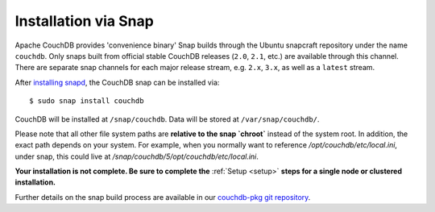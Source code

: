 .. Licensed under the Apache License, Version 2.0 (the "License"); you may not
.. use this file except in compliance with the License. You may obtain a copy of
.. the License at
..
..   http://www.apache.org/licenses/LICENSE-2.0
..
.. Unless required by applicable law or agreed to in writing, software
.. distributed under the License is distributed on an "AS IS" BASIS, WITHOUT
.. WARRANTIES OR CONDITIONS OF ANY KIND, either express or implied. See the
.. License for the specific language governing permissions and limitations under
.. the License.

.. _install/snap:

=====================
Installation via Snap
=====================

.. highlight:: sh

Apache CouchDB provides 'convenience binary' Snap builds through the
Ubuntu snapcraft repository under the name ``couchdb``. Only snaps built
from official stable CouchDB releases (``2.0``, ``2.1``, etc.) are available
through this channel. There are separate snap channels for each major
release stream, e.g. ``2.x``, ``3.x``, as well as a ``latest`` stream.

After `installing snapd`_, the CouchDB snap can be installed via::

    $ sudo snap install couchdb

CouchDB will be installed at ``/snap/couchdb``. Data will be stored at
``/var/snap/couchdb/``.

Please note that all other file system paths are **relative to the snap
`chroot`** instead of the system root. In addition, the exact path
depends on your system. For example, when you normally want to
reference `/opt/couchdb/etc/local.ini`, under snap, this could live at
`/snap/couchdb/5/opt/couchdb/etc/local.ini`.

**Your installation is not complete. Be sure to complete the**
:ref:`Setup <setup>` **steps for a single node or clustered installation.**

Further details on the snap build process are available in our
`couchdb-pkg git repository`_.

.. _installing snapd: https://snapcraft.io/docs/core/install
.. _couchdb-pkg git repository: https://github.com/apache/couchdb-pkg
